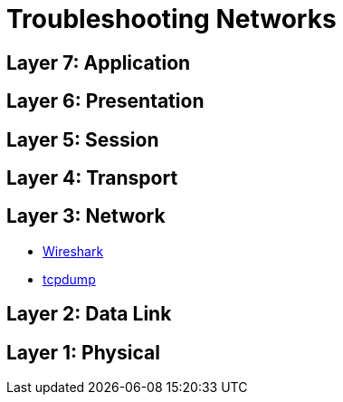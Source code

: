 = Troubleshooting Networks

== Layer 7: Application

== Layer 6: Presentation

== Layer 5: Session

== Layer 4: Transport

== Layer 3: Network

- https://www.wireshark.org/[Wireshark]
- http://www.tcpdump.org/[tcpdump]

== Layer 2: Data Link

== Layer 1: Physical

